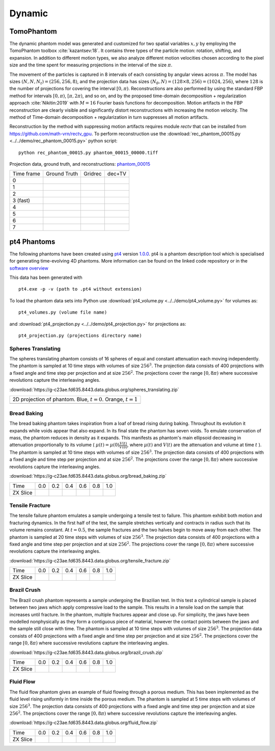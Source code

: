 Dynamic
~~~~~~~

TomoPhantom
-----------

The dynamic phantom model was generated and customized for two spatial variables :math:`x,y` by employing the TomoPhantom toolbox :cite:`kazantsev:18`. 
It contains three types of the particle motion: rotation, shifting, and expansion. 
In addition to different motion types, we also analyze different motion velocities chosen according to the pixel size and the time spent for measuring projections 
in the interval of the size :math:`\pi`. 

The movement of the particles is captured in 8 intervals of each consisting by angular views across :math:`\pi`. 
The model has sizes :math:`(N,N,N_t)=(256,256,8)`, and the projection data has sizes :math:`(N_\theta,N)=(128\times 8,256)=(1024,256)`, where :math:`128` is the number of projections for covering the interval :math:`[0,\pi)`.
Reconstructions are also performed by using the standard FBP method for intervals :math:`[0,\pi)`, :math:`[\pi,2\pi)`, and so on, and by the proposed time-domain decomposition + regularization approach :cite:`Nikitin:2019` with :math:`M=16` Fourier basis functions for decomposition. 
Motion artifacts in the FBP reconstruction are clearly visible and significantly distort reconstructions with increasing the motion velocity. 
The method of Time-domain decomposition + regularization in turn suppresses all motion artifacts.

Reconstruction by the method with suppressing motion artifacts requires module `rectv` that can be installed from https://github.com/math-vrn/rectv_gpu. 
To perform reconstruction use the :download:`rec_phantom_00015.py <../../demo/rec_phantom_00015.py>` python script::

        python rec_phantom_00015.py phantom_00015_00000.tiff


.. _phantom_00015: https://app.globus.org/file-manager?origin_id=9f00a780-4aee-42a7-b7f4-6a2773c8da30&origin_path=%2Fphantom_00015%2F

.. |gt00000| image:: ../img/phantom_00015/f_00000.png
    :width: 100pt
    :height: 100pt
.. |rec00000| image:: ../img/phantom_00015/rec_0_00000.png
    :width: 100pt
    :height: 100pt
.. |rectv00000| image:: ../img/phantom_00015/recb16tv_0_00000.png
    :width: 100pt
    :height: 100pt

.. |gt00001| image:: ../img/phantom_00015/f_00001.png
    :width: 100pt
    :height: 100pt
.. |rec00001| image:: ../img/phantom_00015/rec_1_00000.png
    :width: 100pt
    :height: 100pt
.. |rectv00001| image:: ../img/phantom_00015/recb16tv_1_00000.png
    :width: 100pt
    :height: 100pt

.. |gt00002| image:: ../img/phantom_00015/f_00002.png
    :width: 100pt
    :height: 100pt
.. |rec00002| image:: ../img/phantom_00015/rec_2_00000.png
    :width: 100pt
    :height: 100pt
.. |rectv00002| image:: ../img/phantom_00015/recb16tv_2_00000.png
    :width: 100pt
    :height: 100pt

.. |gt00003| image:: ../img/phantom_00015/f_00003.png
    :width: 100pt
    :height: 100pt
.. |rec00003| image:: ../img/phantom_00015/rec_3_00000.png
    :width: 100pt
    :height: 100pt
.. |rectv00003| image:: ../img/phantom_00015/recb16tv_3_00000.png
    :width: 100pt
    :height: 100pt

.. |gt00004| image:: ../img/phantom_00015/f_00004.png
    :width: 100pt
    :height: 100pt
.. |rec00004| image:: ../img/phantom_00015/rec_4_00000.png
    :width: 100pt
    :height: 100pt
.. |rectv00004| image:: ../img/phantom_00015/recb16tv_4_00000.png
    :width: 100pt
    :height: 100pt

.. |gt00005| image:: ../img/phantom_00015/f_00005.png
    :width: 100pt
    :height: 100pt
.. |rec00005| image:: ../img/phantom_00015/rec_5_00000.png
    :width: 100pt
    :height: 100pt
.. |rectv00005| image:: ../img/phantom_00015/recb16tv_5_00000.png
    :width: 100pt
    :height: 100pt

.. |gt00006| image:: ../img/phantom_00015/f_00006.png
    :width: 100pt
    :height: 100pt
.. |rec00006| image:: ../img/phantom_00015/rec_6_00000.png
    :width: 100pt
    :height: 100pt
.. |rectv00006| image:: ../img/phantom_00015/recb16tv_6_00000.png
    :width: 100pt
    :height: 100pt

.. |gt00007| image:: ../img/phantom_00015/f_00007.png
    :width: 100pt
    :height: 100pt
.. |rec00007| image:: ../img/phantom_00015/rec_7_00000.png
    :width: 100pt
    :height: 100pt
.. |rectv00007| image:: ../img/phantom_00015/recb16tv_7_00000.png
    :width: 100pt
    :height: 100pt

Projection data, ground truth, and reconstructions: phantom_00015_

+----------+--------------+------------+------------+
|Time frame| Ground Truth |   Gridrec  |  dec+TV    |
+----------+--------------+------------+------------+
|     0    |  |gt00000|   | |rec00000| ||rectv00000||
+----------+--------------+------------+------------+
|     1    |  |gt00001|   | |rec00001| ||rectv00001||
+----------+--------------+------------+------------+
|     2    |  |gt00002|   | |rec00002| ||rectv00002||
+----------+--------------+------------+------------+
|3 (fast)  |  |gt00003|   | |rec00003| ||rectv00003||
+----------+--------------+------------+------------+
|     4    |  |gt00004|   | |rec00004| ||rectv00004||
+----------+--------------+------------+------------+
|     5    |  |gt00005|   | |rec00005| ||rectv00005||
+----------+--------------+------------+------------+
|     6    |  |gt00006|   | |rec00006| ||rectv00006||
+----------+--------------+------------+------------+
|     7    |  |gt00007|   | |rec00007| ||rectv00007||
+----------+--------------+------------+------------+


pt4 Phantoms
------------

The following phantoms have been created using `pt4 <https://github.com/MaterialsPhysicsANU/pt4>`_ 
version `1.0.0 <https://github.com/MaterialsPhysicsANU/pt4/releases/tag/v1.0.0>`_.
pt4 is a phantom description tool which is specialised for generating time-evolving 4D phantoms. More information can be found on the linked code repository or in the `software overview <https://github.com/MaterialsPhysicsANU/pt4/blob/master/pt4-doc.pdf>`_

This data has been generated with
::

    pt4.exe -p -v (path to .pt4 without extension)

To load the phantom data sets into Python use 
:download:`pt4_volume.py <../../demo/pt4_volume.py>` for volumes as:
::

    pt4_volumes.py (volume file name)

and
:download:`pt4_projection.py <../../demo/pt4_projection.py>` for projections as:
::

    pt4_projection.py (projections directory name)

~~~~~~~~~~~~~~~~~~~
Spheres Translating
~~~~~~~~~~~~~~~~~~~

The spheres translating phantom consists of 16 spheres of equal and constant attenuation each moving independently. The phantom is sampled at 10 time steps with volumes of size :math:`256^3`. The projection data consists of 400 projections with a fixed angle and time step per projection and at size :math:`256^2`. The projections cover the range :math:`[0,8\pi)` where successive revolutions capture the interleaving angles.

:download:`https://g-c23ae.fd635.8443.data.globus.org/spheres_translating.zip`

.. |sp00000| image:: ../img/pt4/spheres/2dview.png
    :width: 300pt
    :height: 300pt

+----------------------------------------------------------------------+
| 2D projection of phantom. Blue, :math:`t = 0`. Orange, :math:`t = 1` |
+----------------------------------------------------------------------+
| |sp00000|                                                            |
+----------------------------------------------------------------------+

~~~~~~~~~~~~
Bread Baking
~~~~~~~~~~~~

The bread baking phantom takes inspiration from a loaf of bread rising during baking. Throughout its evolution it expands while voids appear that also expand. In its final state the phantom has seven voids. To emulate conservation of mass, the phantom reduces in density as it expands. This manifests as phantom's main ellipsoid decreasing in attenuation proportionally to its volume  ( :math:`\mu(t) = \mu(0) \frac{V(t)}{V(0)}`, where :math:`\mu(t)` and :math:`V(t)` are the attenuation and volume at time :math:`t` ). The phantom is sampled at 10 time steps with volumes of size :math:`256^3`. The projection data consists of 400 projections with a fixed angle and time step per projection and at size :math:`256^2`. The projections cover the range :math:`[0,8\pi)` where successive revolutions capture the interleaving angles.

:download:`https://g-c23ae.fd635.8443.data.globus.org/bread_baking.zip`

.. |bb00000| image:: ../img/pt4/bread/vol00000.png
    :width: 60pt
    :height: 60pt

.. |bb00001| image:: ../img/pt4/bread/vol00002.png
    :width: 60pt
    :height: 60pt

.. |bb00002| image:: ../img/pt4/bread/vol00004.png
    :width: 60pt
    :height: 60pt

.. |bb00003| image:: ../img/pt4/bread/vol00006.png
    :width: 60pt
    :height: 60pt

.. |bb00004| image:: ../img/pt4/bread/vol00008.png
    :width: 60pt
    :height: 60pt

.. |bb00005| image:: ../img/pt4/bread/vol00010.png
    :width: 60pt
    :height: 60pt


+----------+--------------+--------------+--------------+--------------+--------------+--------------+
|Time      |  0.0         | 0.2          | 0.4          | 0.6          | 0.8          | 1.0          |
+----------+--------------+--------------+--------------+--------------+--------------+--------------+
|ZX Slice  |  |bb00000|   |  |bb00001|   |  |bb00002|   |  |bb00003|   |  |bb00004|   |  |bb00005|   |
+----------+--------------+--------------+--------------+--------------+--------------+--------------+

~~~~~~~~~~~~~~~~
Tensile Fracture
~~~~~~~~~~~~~~~~

The tensile failure phantom emulates a sample undergoing a tensile test to failure. This phantom exhibit both motion and fracturing dynamics. In the first half of the test, the sample stretches vertically and contracts in radius such that its volume remains constant. At :math:`t = 0.5`, the sample fractures and the two halves begin to move away from each other. The phantom is sampled at 20 time steps with volumes of size :math:`256^3`. The projection data consists of 400 projections with a fixed angle and time step per projection and at size :math:`256^2`. The projections cover the range :math:`[0,8\pi)` where successive revolutions capture the interleaving angles.

:download:`https://g-c23ae.fd635.8443.data.globus.org/tensile_fracture.zip`

.. |fd00000| image:: ../img/pt4/fracture_deform/vol00000_ZX256.png
    :width: 60pt
    :height: 60pt

.. |fd00001| image:: ../img/pt4/fracture_deform/vol00004_ZX256.png
    :width: 60pt
    :height: 60pt

.. |fd00002| image:: ../img/pt4/fracture_deform/vol00008_ZX256.png
    :width: 60pt
    :height: 60pt

.. |fd00003| image:: ../img/pt4/fracture_deform/vol00012_ZX256.png
    :width: 60pt
    :height: 60pt

.. |fd00004| image:: ../img/pt4/fracture_deform/vol00016_ZX256.png
    :width: 60pt
    :height: 60pt

.. |fd00005| image:: ../img/pt4/fracture_deform/vol00020_ZX256.png
    :width: 60pt
    :height: 60pt


+----------+--------------+--------------+--------------+--------------+--------------+--------------+
|Time      |  0.0         | 0.2          | 0.4          | 0.6          | 0.8          | 1.0          |
+----------+--------------+--------------+--------------+--------------+--------------+--------------+
|ZX Slice  |  |fd00000|   |  |fd00001|   |  |fd00002|   |  |fd00003|   |  |fd00004|   |  |fd00005|   |
+----------+--------------+--------------+--------------+--------------+--------------+--------------+

~~~~~~~~~~~~
Brazil Crush
~~~~~~~~~~~~

The Brazil crush phantom represents a sample undergoing the Brazilian test. In this test a cylindrical sample is placed between two jaws which apply compressive load to the sample. This results in a tensile load on the sample that increases until fracture. In the phantom, multiple fractures appear and close up. For simplicity, the jaws have been modelled nonphysically as they form a contiguous piece of material, however the contact points between the jaws and the sample still close with time. The phantom is sampled at 10 time steps with volumes of size :math:`256^3`. The projection data consists of 400 projections with a fixed angle and time step per projection and at size :math:`256^2`. The projections cover the range :math:`[0,8\pi)` where successive revolutions capture the interleaving angles.

:download:`https://g-c23ae.fd635.8443.data.globus.org/brazil_crush.zip`

.. |bc00000| image:: ../img/pt4/brazil/vol00000.png
    :width: 60pt
    :height: 60pt

.. |bc00001| image:: ../img/pt4/brazil/vol00002.png
    :width: 60pt
    :height: 60pt

.. |bc00002| image:: ../img/pt4/brazil/vol00004.png
    :width: 60pt
    :height: 60pt

.. |bc00003| image:: ../img/pt4/brazil/vol00006.png
    :width: 60pt
    :height: 60pt

.. |bc00004| image:: ../img/pt4/brazil/vol00008.png
    :width: 60pt
    :height: 60pt

.. |bc00005| image:: ../img/pt4/brazil/vol00010.png
    :width: 60pt
    :height: 60pt

+----------+--------------+--------------+--------------+--------------+--------------+--------------+
|Time      |  0.0         | 0.2          | 0.4          | 0.6          | 0.8          | 1.0          |
+----------+--------------+--------------+--------------+--------------+--------------+--------------+
|ZX Slice  |  |bc00000|   |  |bc00001|   |  |bc00002|   |  |bc00003|   |  |bc00004|   |  |bc00005|   |
+----------+--------------+--------------+--------------+--------------+--------------+--------------+

~~~~~~~~~~
Fluid Flow
~~~~~~~~~~

The fluid flow phantom gives an example of fluid flowing through a porous medium. This has been implemented as the fluid level rising uniformly in time inside the porous medium. The phantom is sampled at 5 time steps with volumes of size :math:`256^3`. The projection data consists of 400 projections with a fixed angle and time step per projection and at size :math:`256^2`. The projections cover the range :math:`[0,8\pi)` where successive revolutions capture the interleaving angles.

:download:`https://g-c23ae.fd635.8443.data.globus.org/fluid_flow.zip`

.. |ff00000| image:: ../img/pt4/fluid_flow/vol00000_ZX256.png
    :width: 60pt
    :height: 60pt

.. |ff00001| image:: ../img/pt4/fluid_flow/vol00001_ZX256.png
    :width: 60pt
    :height: 60pt

.. |ff00002| image:: ../img/pt4/fluid_flow/vol00002_ZX256.png
    :width: 60pt
    :height: 60pt

.. |ff00003| image:: ../img/pt4/fluid_flow/vol00003_ZX256.png
    :width: 60pt
    :height: 60pt

.. |ff00004| image:: ../img/pt4/fluid_flow/vol00004_ZX256.png
    :width: 60pt
    :height: 60pt

.. |ff00005| image:: ../img/pt4/fluid_flow/vol00005_ZX256.png
    :width: 60pt
    :height: 60pt

+----------+--------------+--------------+--------------+--------------+--------------+--------------+
|Time      |  0.0         | 0.2          | 0.4          | 0.6          | 0.8          | 1.0          |
+----------+--------------+--------------+--------------+--------------+--------------+--------------+
|ZX Slice  |  |ff00000|   |  |ff00001|   |  |ff00002|   |  |ff00003|   |  |ff00004|   |  |ff00005|   |
+----------+--------------+--------------+--------------+--------------+--------------+--------------+

